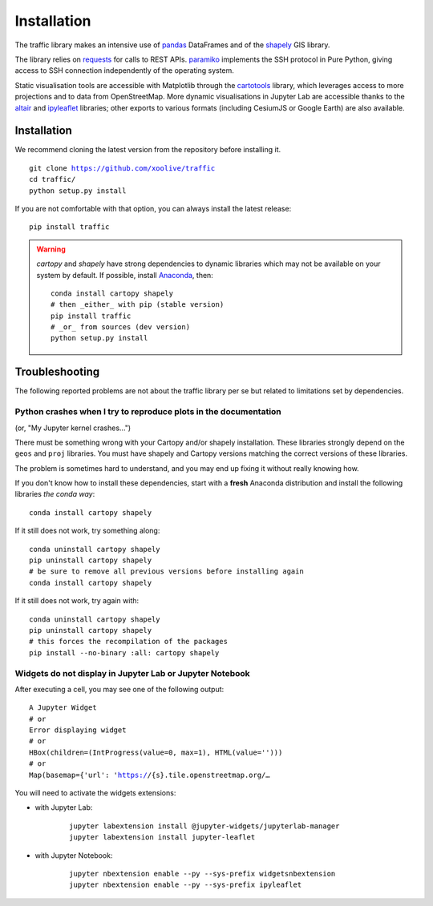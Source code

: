 Installation
============

The traffic library makes an intensive use of `pandas
<https://pandas.pydata.org/>`_ DataFrames and of the `shapely
<https://shapely.readthedocs.io/en/latest/>`_ GIS library.

The library relies on `requests <http://docs.python-requests.org/en/master/>`_
for calls to REST APIs. `paramiko <http://www.paramiko.org/>`_ implements the
SSH protocol in Pure Python, giving access to SSH connection independently of
the operating system.

Static visualisation tools are accessible with Matplotlib through the
`cartotools <https://github.com/xoolive/cartotools>`_ library, which leverages
access to more projections and to data from OpenStreetMap. More dynamic
visualisations in Jupyter Lab are accessible thanks to the `altair <https://altair-viz.github.io/>`_ and `ipyleaflet
<http://ipyleaflet.readthedocs.io/>`_ libraries; other exports to various formats
(including CesiumJS or Google Earth) are also available.

Installation
------------

We recommend cloning the latest version from the repository before installing
it.

.. parsed-literal::
    git clone https://github.com/xoolive/traffic
    cd traffic/
    python setup.py install

If you are not comfortable with that option, you can always install the latest
release:

.. parsed-literal::
    pip install traffic

.. warning::
    `cartopy` and `shapely` have strong dependencies to dynamic libraries which
    may not be available on your system by default. If possible, install
    `Anaconda <https://www.anaconda.com/distribution/#download-section>`_, then:

    .. parsed-literal::
       conda install cartopy shapely
       # then _either_ with pip (stable version)
       pip install traffic
       # _or_ from sources (dev version)
       python setup.py install


Troubleshooting
---------------

The following reported problems are not about the traffic library per
se but related to limitations set by dependencies.

Python crashes when I try to reproduce plots in the documentation
~~~~~~~~~~~~~~~~~~~~~~~~~~~~~~~~~~~~~~~~~~~~~~~~~~~~~~~~~~~~~~~~~

(or, "My Jupyter kernel crashes...")

There must be something wrong with your Cartopy and/or shapely installation.
These libraries strongly depend on the ``geos`` and ``proj`` libraries. You
must have shapely and Cartopy versions matching the correct versions of these
libraries.

The problem is sometimes hard to understand, and you may end up fixing it
without really knowing how.

If you don't know how to install these dependencies, start with a **fresh**
Anaconda distribution and install the following libraries *the conda way*:

.. parsed-literal::
   conda install cartopy shapely

If it still does not work, try something along:

.. parsed-literal::
   conda uninstall cartopy shapely
   pip uninstall cartopy shapely
   # be sure to remove all previous versions before installing again
   conda install cartopy shapely

If it still does not work, try again with:

.. parsed-literal::
   conda uninstall cartopy shapely
   pip uninstall cartopy shapely
   # this forces the recompilation of the packages
   pip install --no-binary :all: cartopy shapely


Widgets do not display in Jupyter Lab or Jupyter Notebook
~~~~~~~~~~~~~~~~~~~~~~~~~~~~~~~~~~~~~~~~~~~~~~~~~~~~~~~~~

After executing a cell, you may see one of the following output:

.. parsed-literal::
    A Jupyter Widget
    # or
    Error displaying widget
    # or
    HBox(children=(IntProgress(value=0, max=1), HTML(value='')))
    # or
    Map(basemap={'url': 'https://{s}.tile.openstreetmap.org/…

You will need to activate the widgets extensions:

- with Jupyter Lab:

    .. parsed-literal::
       jupyter labextension install @jupyter-widgets/jupyterlab-manager
       jupyter labextension install jupyter-leaflet

- with Jupyter Notebook:

    .. parsed-literal::
       jupyter nbextension enable --py --sys-prefix widgetsnbextension
       jupyter nbextension enable --py --sys-prefix ipyleaflet
